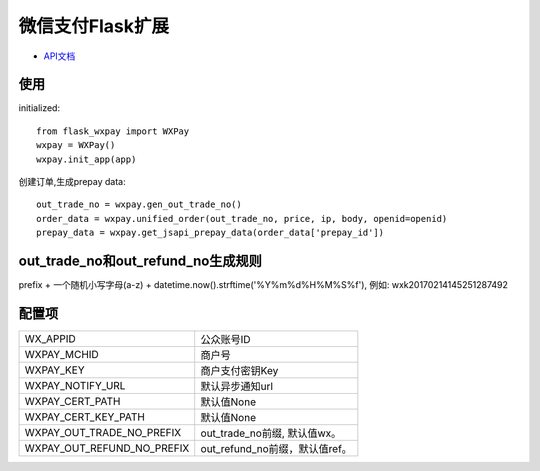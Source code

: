 微信支付Flask扩展
================

- `API文档 <https://pay.weixin.qq.com/wiki/doc/api/jsapi.php?chapter=9_1>`_


使用
----

initialized::

    from flask_wxpay import WXPay
    wxpay = WXPay()
    wxpay.init_app(app)

创建订单,生成prepay data::

    out_trade_no = wxpay.gen_out_trade_no()
    order_data = wxpay.unified_order(out_trade_no, price, ip, body, openid=openid)
    prepay_data = wxpay.get_jsapi_prepay_data(order_data['prepay_id'])


out_trade_no和out_refund_no生成规则
----------------------------------

prefix + 一个随机小写字母(a-z) + datetime.now().strftime('%Y%m%d%H%M%S%f'),
例如: wxk20170214145251287492


配置项
------

==========================  =============================
WX_APPID                    公众账号ID
WXPAY_MCHID                 商户号
WXPAY_KEY                   商户支付密钥Key
WXPAY_NOTIFY_URL            默认异步通知url
WXPAY_CERT_PATH             默认值None
WXPAY_CERT_KEY_PATH         默认值None
WXPAY_OUT_TRADE_NO_PREFIX   out_trade_no前缀, 默认值wx。
WXPAY_OUT_REFUND_NO_PREFIX  out_refund_no前缀，默认值ref。
==========================  =============================
